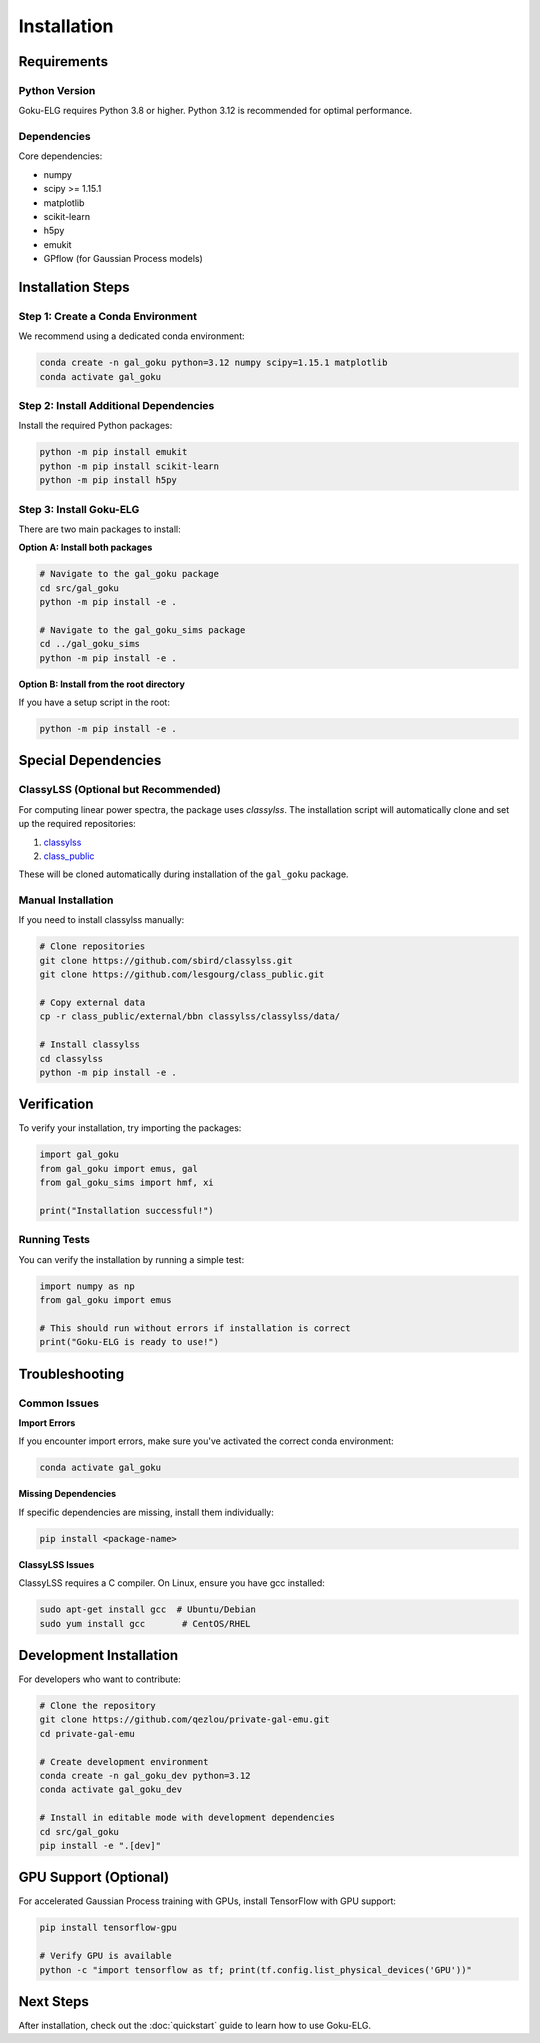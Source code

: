 Installation
============

Requirements
------------

Python Version
~~~~~~~~~~~~~~

Goku-ELG requires Python 3.8 or higher. Python 3.12 is recommended for optimal performance.

Dependencies
~~~~~~~~~~~~

Core dependencies:

- numpy
- scipy >= 1.15.1
- matplotlib
- scikit-learn
- h5py
- emukit
- GPflow (for Gaussian Process models)

Installation Steps
------------------

Step 1: Create a Conda Environment
~~~~~~~~~~~~~~~~~~~~~~~~~~~~~~~~~~~

We recommend using a dedicated conda environment:

.. code-block:: bash

   conda create -n gal_goku python=3.12 numpy scipy=1.15.1 matplotlib
   conda activate gal_goku

Step 2: Install Additional Dependencies
~~~~~~~~~~~~~~~~~~~~~~~~~~~~~~~~~~~~~~~~

Install the required Python packages:

.. code-block:: bash

   python -m pip install emukit
   python -m pip install scikit-learn
   python -m pip install h5py

Step 3: Install Goku-ELG
~~~~~~~~~~~~~~~~~~~~~~~~~

There are two main packages to install:

**Option A: Install both packages**

.. code-block:: bash

   # Navigate to the gal_goku package
   cd src/gal_goku
   python -m pip install -e .
   
   # Navigate to the gal_goku_sims package
   cd ../gal_goku_sims
   python -m pip install -e .

**Option B: Install from the root directory**

If you have a setup script in the root:

.. code-block:: bash

   python -m pip install -e .

Special Dependencies
--------------------

ClassyLSS (Optional but Recommended)
~~~~~~~~~~~~~~~~~~~~~~~~~~~~~~~~~~~~

For computing linear power spectra, the package uses `classylss`. The installation script 
will automatically clone and set up the required repositories:

1. `classylss <https://github.com/sbird/classylss>`_
2. `class_public <https://github.com/lesgourg/class_public>`_

These will be cloned automatically during installation of the ``gal_goku`` package.

Manual Installation
~~~~~~~~~~~~~~~~~~~

If you need to install classylss manually:

.. code-block:: bash

   # Clone repositories
   git clone https://github.com/sbird/classylss.git
   git clone https://github.com/lesgourg/class_public.git
   
   # Copy external data
   cp -r class_public/external/bbn classylss/classylss/data/
   
   # Install classylss
   cd classylss
   python -m pip install -e .

Verification
------------

To verify your installation, try importing the packages:

.. code-block:: python

   import gal_goku
   from gal_goku import emus, gal
   from gal_goku_sims import hmf, xi
   
   print("Installation successful!")

Running Tests
~~~~~~~~~~~~~

You can verify the installation by running a simple test:

.. code-block:: python

   import numpy as np
   from gal_goku import emus
   
   # This should run without errors if installation is correct
   print("Goku-ELG is ready to use!")

Troubleshooting
---------------

Common Issues
~~~~~~~~~~~~~

**Import Errors**

If you encounter import errors, make sure you've activated the correct conda environment:

.. code-block:: bash

   conda activate gal_goku

**Missing Dependencies**

If specific dependencies are missing, install them individually:

.. code-block:: bash

   pip install <package-name>

**ClassyLSS Issues**

ClassyLSS requires a C compiler. On Linux, ensure you have gcc installed:

.. code-block:: bash

   sudo apt-get install gcc  # Ubuntu/Debian
   sudo yum install gcc       # CentOS/RHEL

Development Installation
------------------------

For developers who want to contribute:

.. code-block:: bash

   # Clone the repository
   git clone https://github.com/qezlou/private-gal-emu.git
   cd private-gal-emu
   
   # Create development environment
   conda create -n gal_goku_dev python=3.12
   conda activate gal_goku_dev
   
   # Install in editable mode with development dependencies
   cd src/gal_goku
   pip install -e ".[dev]"

GPU Support (Optional)
----------------------

For accelerated Gaussian Process training with GPUs, install TensorFlow with GPU support:

.. code-block:: bash

   pip install tensorflow-gpu
   
   # Verify GPU is available
   python -c "import tensorflow as tf; print(tf.config.list_physical_devices('GPU'))"

Next Steps
----------

After installation, check out the :doc:`quickstart` guide to learn how to use Goku-ELG.
